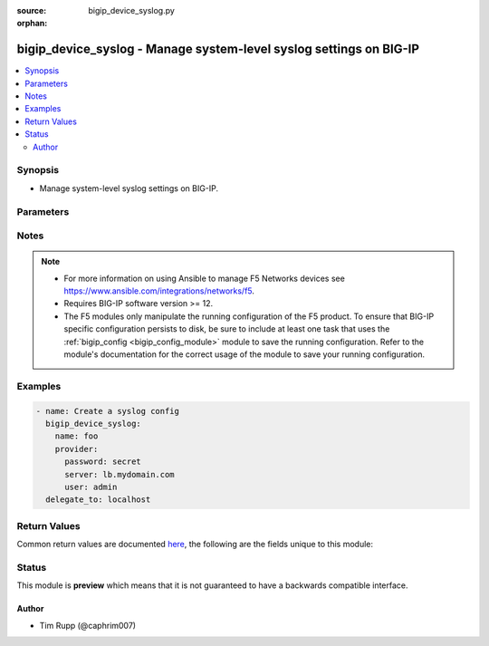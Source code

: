 :source: bigip_device_syslog.py

:orphan:

.. _bigip_device_syslog_module:


bigip_device_syslog - Manage system-level syslog settings on BIG-IP
+++++++++++++++++++++++++++++++++++++++++++++++++++++++++++++++++++

.. versionadded:: 2.8

.. contents::
   :local:
   :depth: 2


Synopsis
--------
- Manage system-level syslog settings on BIG-IP.




Parameters
----------

.. raw:: html

    <table  border=0 cellpadding=0 class="documentation-table">
                                                                                                                                                                                                                                                                                                                                                                                                                                                                                                                                                                                                                                                                                                                                                                                                                                                                                                                                                    
                                                                                                                                                                                                                                                    <tr>
            <th colspan="2">Parameter</th>
            <th>Choices/<font color="blue">Defaults</font></th>
                        <th width="100%">Comments</th>
        </tr>
                    <tr>
                                                                <td colspan="2">
                    <b>auth_priv_from</b>
                                                        </td>
                                <td>
                                                                                                                            <ul><b>Choices:</b>
                                                                                                                                                                <li>alert</li>
                                                                                                                                                                                                <li>crit</li>
                                                                                                                                                                                                <li>debug</li>
                                                                                                                                                                                                <li>emerg</li>
                                                                                                                                                                                                <li>err</li>
                                                                                                                                                                                                <li>info</li>
                                                                                                                                                                                                <li>notice</li>
                                                                                                                                                                                                <li>warning</li>
                                                                                    </ul>
                                                                            </td>
                                                                <td>
                                                                        <div>Specifies the lowest level of messages about user authentication to include in the system log.</div>
                                                                                </td>
            </tr>
                                <tr>
                                                                <td colspan="2">
                    <b>auth_priv_to</b>
                                                        </td>
                                <td>
                                                                                                                            <ul><b>Choices:</b>
                                                                                                                                                                <li>alert</li>
                                                                                                                                                                                                <li>crit</li>
                                                                                                                                                                                                <li>debug</li>
                                                                                                                                                                                                <li>emerg</li>
                                                                                                                                                                                                <li>err</li>
                                                                                                                                                                                                <li>info</li>
                                                                                                                                                                                                <li>notice</li>
                                                                                                                                                                                                <li>warning</li>
                                                                                    </ul>
                                                                            </td>
                                                                <td>
                                                                        <div>Specifies the highest level of messages about user authentication to include in the system log.</div>
                                                                                </td>
            </tr>
                                <tr>
                                                                <td colspan="2">
                    <b>console_log</b>
                                                        </td>
                                <td>
                                                                                                                                                                        <ul><b>Choices:</b>
                                                                                                                                                                <li>no</li>
                                                                                                                                                                                                <li>yes</li>
                                                                                    </ul>
                                                                            </td>
                                                                <td>
                                                                        <div>Enables or disables logging emergency syslog messages to the console.</div>
                                                                                </td>
            </tr>
                                <tr>
                                                                <td colspan="2">
                    <b>cron_from</b>
                                                        </td>
                                <td>
                                                                                                                            <ul><b>Choices:</b>
                                                                                                                                                                <li>alert</li>
                                                                                                                                                                                                <li>crit</li>
                                                                                                                                                                                                <li>debug</li>
                                                                                                                                                                                                <li>emerg</li>
                                                                                                                                                                                                <li>err</li>
                                                                                                                                                                                                <li>info</li>
                                                                                                                                                                                                <li>notice</li>
                                                                                                                                                                                                <li>warning</li>
                                                                                    </ul>
                                                                            </td>
                                                                <td>
                                                                        <div>Specifies the lowest level of messages about time-based scheduling to include in the system log.</div>
                                                                                </td>
            </tr>
                                <tr>
                                                                <td colspan="2">
                    <b>cron_to</b>
                                                        </td>
                                <td>
                                                                                                                            <ul><b>Choices:</b>
                                                                                                                                                                <li>alert</li>
                                                                                                                                                                                                <li>crit</li>
                                                                                                                                                                                                <li>debug</li>
                                                                                                                                                                                                <li>emerg</li>
                                                                                                                                                                                                <li>err</li>
                                                                                                                                                                                                <li>info</li>
                                                                                                                                                                                                <li>notice</li>
                                                                                                                                                                                                <li>warning</li>
                                                                                    </ul>
                                                                            </td>
                                                                <td>
                                                                        <div>Specifies the highest level of messages about time-based scheduling to include in the system log.</div>
                                                                                </td>
            </tr>
                                <tr>
                                                                <td colspan="2">
                    <b>daemon_from</b>
                                                        </td>
                                <td>
                                                                                                                            <ul><b>Choices:</b>
                                                                                                                                                                <li>alert</li>
                                                                                                                                                                                                <li>crit</li>
                                                                                                                                                                                                <li>debug</li>
                                                                                                                                                                                                <li>emerg</li>
                                                                                                                                                                                                <li>err</li>
                                                                                                                                                                                                <li>info</li>
                                                                                                                                                                                                <li>notice</li>
                                                                                                                                                                                                <li>warning</li>
                                                                                    </ul>
                                                                            </td>
                                                                <td>
                                                                        <div>Specifies the lowest level of messages about daemon performance to include in the system log.</div>
                                                                                </td>
            </tr>
                                <tr>
                                                                <td colspan="2">
                    <b>daemon_to</b>
                                                        </td>
                                <td>
                                                                                                                            <ul><b>Choices:</b>
                                                                                                                                                                <li>alert</li>
                                                                                                                                                                                                <li>crit</li>
                                                                                                                                                                                                <li>debug</li>
                                                                                                                                                                                                <li>emerg</li>
                                                                                                                                                                                                <li>err</li>
                                                                                                                                                                                                <li>info</li>
                                                                                                                                                                                                <li>notice</li>
                                                                                                                                                                                                <li>warning</li>
                                                                                    </ul>
                                                                            </td>
                                                                <td>
                                                                        <div>Specifies the highest level of messages about daemon performance to include in the system log.</div>
                                                                                </td>
            </tr>
                                <tr>
                                                                <td colspan="2">
                    <b>include</b>
                                                        </td>
                                <td>
                                                                                                                                                            </td>
                                                                <td>
                                                                        <div>Syslog-NG configuration to include in the device syslog config.</div>
                                                                                </td>
            </tr>
                                <tr>
                                                                <td colspan="2">
                    <b>iso_date</b>
                                                        </td>
                                <td>
                                                                                                                                                                        <ul><b>Choices:</b>
                                                                                                                                                                <li>no</li>
                                                                                                                                                                                                <li>yes</li>
                                                                                    </ul>
                                                                            </td>
                                                                <td>
                                                                        <div>Enables or disables the ISO date format for messages in the log files.</div>
                                                                                </td>
            </tr>
                                <tr>
                                                                <td colspan="2">
                    <b>kern_from</b>
                                                        </td>
                                <td>
                                                                                                                            <ul><b>Choices:</b>
                                                                                                                                                                <li>alert</li>
                                                                                                                                                                                                <li>crit</li>
                                                                                                                                                                                                <li>debug</li>
                                                                                                                                                                                                <li>emerg</li>
                                                                                                                                                                                                <li>err</li>
                                                                                                                                                                                                <li>info</li>
                                                                                                                                                                                                <li>notice</li>
                                                                                                                                                                                                <li>warning</li>
                                                                                    </ul>
                                                                            </td>
                                                                <td>
                                                                        <div>Specifies the lowest level of kernel messages to include in the system log.</div>
                                                                                </td>
            </tr>
                                <tr>
                                                                <td colspan="2">
                    <b>kern_to</b>
                                                        </td>
                                <td>
                                                                                                                            <ul><b>Choices:</b>
                                                                                                                                                                <li>alert</li>
                                                                                                                                                                                                <li>crit</li>
                                                                                                                                                                                                <li>debug</li>
                                                                                                                                                                                                <li>emerg</li>
                                                                                                                                                                                                <li>err</li>
                                                                                                                                                                                                <li>info</li>
                                                                                                                                                                                                <li>notice</li>
                                                                                                                                                                                                <li>warning</li>
                                                                                    </ul>
                                                                            </td>
                                                                <td>
                                                                        <div>Specifies the highest level of kernel messages to include in the system log.</div>
                                                                                </td>
            </tr>
                                <tr>
                                                                <td colspan="2">
                    <b>local6_from</b>
                                                        </td>
                                <td>
                                                                                                                            <ul><b>Choices:</b>
                                                                                                                                                                <li>alert</li>
                                                                                                                                                                                                <li>crit</li>
                                                                                                                                                                                                <li>debug</li>
                                                                                                                                                                                                <li>emerg</li>
                                                                                                                                                                                                <li>err</li>
                                                                                                                                                                                                <li>info</li>
                                                                                                                                                                                                <li>notice</li>
                                                                                                                                                                                                <li>warning</li>
                                                                                    </ul>
                                                                            </td>
                                                                <td>
                                                                        <div>Specifies the lowest error level for messages from the local6 facility to include in the log.</div>
                                                                                </td>
            </tr>
                                <tr>
                                                                <td colspan="2">
                    <b>local6_to</b>
                                                        </td>
                                <td>
                                                                                                                            <ul><b>Choices:</b>
                                                                                                                                                                <li>alert</li>
                                                                                                                                                                                                <li>crit</li>
                                                                                                                                                                                                <li>debug</li>
                                                                                                                                                                                                <li>emerg</li>
                                                                                                                                                                                                <li>err</li>
                                                                                                                                                                                                <li>info</li>
                                                                                                                                                                                                <li>notice</li>
                                                                                                                                                                                                <li>warning</li>
                                                                                    </ul>
                                                                            </td>
                                                                <td>
                                                                        <div>Specifies the highest error level for messages from the local6 facility to include in the log.</div>
                                                                                </td>
            </tr>
                                <tr>
                                                                <td colspan="2">
                    <b>mail_from</b>
                                                        </td>
                                <td>
                                                                                                                            <ul><b>Choices:</b>
                                                                                                                                                                <li>alert</li>
                                                                                                                                                                                                <li>crit</li>
                                                                                                                                                                                                <li>debug</li>
                                                                                                                                                                                                <li>emerg</li>
                                                                                                                                                                                                <li>err</li>
                                                                                                                                                                                                <li>info</li>
                                                                                                                                                                                                <li>notice</li>
                                                                                                                                                                                                <li>warning</li>
                                                                                    </ul>
                                                                            </td>
                                                                <td>
                                                                        <div>Specifies the lowest level of mail log messages to include in the system log.</div>
                                                                                </td>
            </tr>
                                <tr>
                                                                <td colspan="2">
                    <b>mail_to</b>
                                                        </td>
                                <td>
                                                                                                                            <ul><b>Choices:</b>
                                                                                                                                                                <li>alert</li>
                                                                                                                                                                                                <li>crit</li>
                                                                                                                                                                                                <li>debug</li>
                                                                                                                                                                                                <li>emerg</li>
                                                                                                                                                                                                <li>err</li>
                                                                                                                                                                                                <li>info</li>
                                                                                                                                                                                                <li>notice</li>
                                                                                                                                                                                                <li>warning</li>
                                                                                    </ul>
                                                                            </td>
                                                                <td>
                                                                        <div>Specifies the highest level of mail log messages to include in the system log.</div>
                                                                                </td>
            </tr>
                                <tr>
                                                                <td colspan="2">
                    <b>messages_from</b>
                                                        </td>
                                <td>
                                                                                                                            <ul><b>Choices:</b>
                                                                                                                                                                <li>alert</li>
                                                                                                                                                                                                <li>crit</li>
                                                                                                                                                                                                <li>debug</li>
                                                                                                                                                                                                <li>emerg</li>
                                                                                                                                                                                                <li>err</li>
                                                                                                                                                                                                <li>info</li>
                                                                                                                                                                                                <li>notice</li>
                                                                                                                                                                                                <li>warning</li>
                                                                                    </ul>
                                                                            </td>
                                                                <td>
                                                                        <div>Specifies the lowest level of system messages to include in the system log.</div>
                                                                                </td>
            </tr>
                                <tr>
                                                                <td colspan="2">
                    <b>messages_to</b>
                                                        </td>
                                <td>
                                                                                                                            <ul><b>Choices:</b>
                                                                                                                                                                <li>alert</li>
                                                                                                                                                                                                <li>crit</li>
                                                                                                                                                                                                <li>debug</li>
                                                                                                                                                                                                <li>emerg</li>
                                                                                                                                                                                                <li>err</li>
                                                                                                                                                                                                <li>info</li>
                                                                                                                                                                                                <li>notice</li>
                                                                                                                                                                                                <li>warning</li>
                                                                                    </ul>
                                                                            </td>
                                                                <td>
                                                                        <div>Specifies the highest level of system messages to include in the system log.</div>
                                                                                </td>
            </tr>
                                <tr>
                                                                <td colspan="2">
                    <b>password</b>
                    <br/><div style="font-size: small; color: red">required</div>                                    </td>
                                <td>
                                                                                                                                                            </td>
                                                                <td>
                                                                        <div>The password for the user account used to connect to the BIG-IP.</div>
                                                    <div>You may omit this option by setting the environment variable <code>F5_PASSWORD</code>.</div>
                                                                                        <div style="font-size: small; color: darkgreen"><br/>aliases: pass, pwd</div>
                                    </td>
            </tr>
                                <tr>
                                                                <td colspan="2">
                    <b>provider</b>
                                        <br/><div style="font-size: small; color: darkgreen">(added in 2.5)</div>                </td>
                                <td>
                                                                                                                                                                    <b>Default:</b><br/><div style="color: blue">None</div>
                                    </td>
                                                                <td>
                                                                        <div>A dict object containing connection details.</div>
                                                                                </td>
            </tr>
                                                            <tr>
                                                    <td class="elbow-placeholder"></td>
                                                <td colspan="1">
                    <b>password</b>
                    <br/><div style="font-size: small; color: red">required</div>                                    </td>
                                <td>
                                                                                                                                                            </td>
                                                                <td>
                                                                        <div>The password for the user account used to connect to the BIG-IP.</div>
                                                    <div>You may omit this option by setting the environment variable <code>F5_PASSWORD</code>.</div>
                                                                                        <div style="font-size: small; color: darkgreen"><br/>aliases: pass, pwd</div>
                                    </td>
            </tr>
                                <tr>
                                                    <td class="elbow-placeholder"></td>
                                                <td colspan="1">
                    <b>server</b>
                    <br/><div style="font-size: small; color: red">required</div>                                    </td>
                                <td>
                                                                                                                                                            </td>
                                                                <td>
                                                                        <div>The BIG-IP host.</div>
                                                    <div>You may omit this option by setting the environment variable <code>F5_SERVER</code>.</div>
                                                                                </td>
            </tr>
                                <tr>
                                                    <td class="elbow-placeholder"></td>
                                                <td colspan="1">
                    <b>server_port</b>
                                                        </td>
                                <td>
                                                                                                                                                                    <b>Default:</b><br/><div style="color: blue">443</div>
                                    </td>
                                                                <td>
                                                                        <div>The BIG-IP server port.</div>
                                                    <div>You may omit this option by setting the environment variable <code>F5_SERVER_PORT</code>.</div>
                                                                                </td>
            </tr>
                                <tr>
                                                    <td class="elbow-placeholder"></td>
                                                <td colspan="1">
                    <b>user</b>
                    <br/><div style="font-size: small; color: red">required</div>                                    </td>
                                <td>
                                                                                                                                                            </td>
                                                                <td>
                                                                        <div>The username to connect to the BIG-IP with. This user must have administrative privileges on the device.</div>
                                                    <div>You may omit this option by setting the environment variable <code>F5_USER</code>.</div>
                                                                                </td>
            </tr>
                                <tr>
                                                    <td class="elbow-placeholder"></td>
                                                <td colspan="1">
                    <b>validate_certs</b>
                                                        </td>
                                <td>
                                                                                                                                                                                                                    <ul><b>Choices:</b>
                                                                                                                                                                <li>no</li>
                                                                                                                                                                                                <li><div style="color: blue"><b>yes</b>&nbsp;&larr;</div></li>
                                                                                    </ul>
                                                                            </td>
                                                                <td>
                                                                        <div>If <code>no</code>, SSL certificates are not validated. Use this only on personally controlled sites using self-signed certificates.</div>
                                                    <div>You may omit this option by setting the environment variable <code>F5_VALIDATE_CERTS</code>.</div>
                                                                                </td>
            </tr>
                                <tr>
                                                    <td class="elbow-placeholder"></td>
                                                <td colspan="1">
                    <b>timeout</b>
                                                        </td>
                                <td>
                                                                                                                                                                    <b>Default:</b><br/><div style="color: blue">10</div>
                                    </td>
                                                                <td>
                                                                        <div>Specifies the timeout in seconds for communicating with the network device for either connecting or sending commands.  If the timeout is exceeded before the operation is completed, the module will error.</div>
                                                                                </td>
            </tr>
                                <tr>
                                                    <td class="elbow-placeholder"></td>
                                                <td colspan="1">
                    <b>ssh_keyfile</b>
                                                        </td>
                                <td>
                                                                                                                                                            </td>
                                                                <td>
                                                                        <div>Specifies the SSH keyfile to use to authenticate the connection to the remote device.  This argument is only used for <em>cli</em> transports.</div>
                                                    <div>You may omit this option by setting the environment variable <code>ANSIBLE_NET_SSH_KEYFILE</code>.</div>
                                                                                </td>
            </tr>
                                <tr>
                                                    <td class="elbow-placeholder"></td>
                                                <td colspan="1">
                    <b>transport</b>
                                                        </td>
                                <td>
                                                                                                                            <ul><b>Choices:</b>
                                                                                                                                                                <li><div style="color: blue"><b>rest</b>&nbsp;&larr;</div></li>
                                                                                                                                                                                                <li>cli</li>
                                                                                    </ul>
                                                                            </td>
                                                                <td>
                                                                        <div>Configures the transport connection to use when connecting to the remote device.</div>
                                                                                </td>
            </tr>
                    
                                                <tr>
                                                                <td colspan="2">
                    <b>server</b>
                    <br/><div style="font-size: small; color: red">required</div>                                    </td>
                                <td>
                                                                                                                                                            </td>
                                                                <td>
                                                                        <div>The BIG-IP host.</div>
                                                    <div>You may omit this option by setting the environment variable <code>F5_SERVER</code>.</div>
                                                                                </td>
            </tr>
                                <tr>
                                                                <td colspan="2">
                    <b>server_port</b>
                                        <br/><div style="font-size: small; color: darkgreen">(added in 2.2)</div>                </td>
                                <td>
                                                                                                                                                                    <b>Default:</b><br/><div style="color: blue">443</div>
                                    </td>
                                                                <td>
                                                                        <div>The BIG-IP server port.</div>
                                                    <div>You may omit this option by setting the environment variable <code>F5_SERVER_PORT</code>.</div>
                                                                                </td>
            </tr>
                                <tr>
                                                                <td colspan="2">
                    <b>user</b>
                    <br/><div style="font-size: small; color: red">required</div>                                    </td>
                                <td>
                                                                                                                                                            </td>
                                                                <td>
                                                                        <div>The username to connect to the BIG-IP with. This user must have administrative privileges on the device.</div>
                                                    <div>You may omit this option by setting the environment variable <code>F5_USER</code>.</div>
                                                                                </td>
            </tr>
                                <tr>
                                                                <td colspan="2">
                    <b>user_log_from</b>
                                                        </td>
                                <td>
                                                                                                                            <ul><b>Choices:</b>
                                                                                                                                                                <li>alert</li>
                                                                                                                                                                                                <li>crit</li>
                                                                                                                                                                                                <li>debug</li>
                                                                                                                                                                                                <li>emerg</li>
                                                                                                                                                                                                <li>err</li>
                                                                                                                                                                                                <li>info</li>
                                                                                                                                                                                                <li>notice</li>
                                                                                                                                                                                                <li>warning</li>
                                                                                    </ul>
                                                                            </td>
                                                                <td>
                                                                        <div>Specifies the lowest level of user account messages to include in the system log.</div>
                                                                                </td>
            </tr>
                                <tr>
                                                                <td colspan="2">
                    <b>user_log_to</b>
                                                        </td>
                                <td>
                                                                                                                            <ul><b>Choices:</b>
                                                                                                                                                                <li>alert</li>
                                                                                                                                                                                                <li>crit</li>
                                                                                                                                                                                                <li>debug</li>
                                                                                                                                                                                                <li>emerg</li>
                                                                                                                                                                                                <li>err</li>
                                                                                                                                                                                                <li>info</li>
                                                                                                                                                                                                <li>notice</li>
                                                                                                                                                                                                <li>warning</li>
                                                                                    </ul>
                                                                            </td>
                                                                <td>
                                                                        <div>Specifies the highest level of user account messages to include in the system log.</div>
                                                                                </td>
            </tr>
                                <tr>
                                                                <td colspan="2">
                    <b>validate_certs</b>
                                        <br/><div style="font-size: small; color: darkgreen">(added in 2.0)</div>                </td>
                                <td>
                                                                                                                                                                                                                    <ul><b>Choices:</b>
                                                                                                                                                                <li>no</li>
                                                                                                                                                                                                <li><div style="color: blue"><b>yes</b>&nbsp;&larr;</div></li>
                                                                                    </ul>
                                                                            </td>
                                                                <td>
                                                                        <div>If <code>no</code>, SSL certificates are not validated. Use this only on personally controlled sites using self-signed certificates.</div>
                                                    <div>You may omit this option by setting the environment variable <code>F5_VALIDATE_CERTS</code>.</div>
                                                                                </td>
            </tr>
                        </table>
    <br/>


Notes
-----

.. note::
    - For more information on using Ansible to manage F5 Networks devices see https://www.ansible.com/integrations/networks/f5.
    - Requires BIG-IP software version >= 12.
    - The F5 modules only manipulate the running configuration of the F5 product. To ensure that BIG-IP specific configuration persists to disk, be sure to include at least one task that uses the :ref:`bigip_config <bigip_config_module>` module to save the running configuration. Refer to the module's documentation for the correct usage of the module to save your running configuration.


Examples
--------

.. code-block:: yaml

    
    - name: Create a syslog config
      bigip_device_syslog:
        name: foo
        provider:
          password: secret
          server: lb.mydomain.com
          user: admin
      delegate_to: localhost




Return Values
-------------
Common return values are documented `here <https://docs.ansible.com/ansible/latest/reference_appendices/common_return_values.html>`_, the following are the fields unique to this module:

.. raw:: html

    <table border=0 cellpadding=0 class="documentation-table">
                                                                                                                                                                                                                                                                                                                                                                                                                                                                                                                                                                                                                                                        <tr>
            <th colspan="1">Key</th>
            <th>Returned</th>
            <th width="100%">Description</th>
        </tr>
                    <tr>
                                <td colspan="1">
                    <b>auth_priv_from</b>
                    <br/><div style="font-size: small; color: red">str</div>
                </td>
                <td>changed</td>
                <td>
                                            <div>The new lowest user authentication logging level</div>
                                        <br/>
                                            <div style="font-size: smaller"><b>Sample:</b></div>
                                                <div style="font-size: smaller; color: blue; word-wrap: break-word; word-break: break-all;">alert</div>
                                    </td>
            </tr>
                                <tr>
                                <td colspan="1">
                    <b>auth_priv_to</b>
                    <br/><div style="font-size: small; color: red">str</div>
                </td>
                <td>changed</td>
                <td>
                                            <div>The new highest user authentication logging level.</div>
                                        <br/>
                                            <div style="font-size: smaller"><b>Sample:</b></div>
                                                <div style="font-size: smaller; color: blue; word-wrap: break-word; word-break: break-all;">emerg</div>
                                    </td>
            </tr>
                                <tr>
                                <td colspan="1">
                    <b>console_log</b>
                    <br/><div style="font-size: small; color: red">bool</div>
                </td>
                <td>changed</td>
                <td>
                                            <div>Whether logging to console is enabled or not.</div>
                                        <br/>
                                            <div style="font-size: smaller"><b>Sample:</b></div>
                                                <div style="font-size: smaller; color: blue; word-wrap: break-word; word-break: break-all;">True</div>
                                    </td>
            </tr>
                                <tr>
                                <td colspan="1">
                    <b>cron_from</b>
                    <br/><div style="font-size: small; color: red">str</div>
                </td>
                <td>changed</td>
                <td>
                                            <div>The new lowest time-based scheduling logging level.</div>
                                        <br/>
                                            <div style="font-size: smaller"><b>Sample:</b></div>
                                                <div style="font-size: smaller; color: blue; word-wrap: break-word; word-break: break-all;">emerg</div>
                                    </td>
            </tr>
                                <tr>
                                <td colspan="1">
                    <b>cron_to</b>
                    <br/><div style="font-size: small; color: red">str</div>
                </td>
                <td>changed</td>
                <td>
                                            <div>The new highest time-based scheduling logging level.</div>
                                        <br/>
                                            <div style="font-size: smaller"><b>Sample:</b></div>
                                                <div style="font-size: smaller; color: blue; word-wrap: break-word; word-break: break-all;">alert</div>
                                    </td>
            </tr>
                                <tr>
                                <td colspan="1">
                    <b>daemon_from</b>
                    <br/><div style="font-size: small; color: red">str</div>
                </td>
                <td>changed</td>
                <td>
                                            <div>The new lowest daemon performance logging level.</div>
                                        <br/>
                                            <div style="font-size: smaller"><b>Sample:</b></div>
                                                <div style="font-size: smaller; color: blue; word-wrap: break-word; word-break: break-all;">alert</div>
                                    </td>
            </tr>
                                <tr>
                                <td colspan="1">
                    <b>daemon_to</b>
                    <br/><div style="font-size: small; color: red">str</div>
                </td>
                <td>changed</td>
                <td>
                                            <div>The new highest daemon performance logging level.</div>
                                        <br/>
                                            <div style="font-size: smaller"><b>Sample:</b></div>
                                                <div style="font-size: smaller; color: blue; word-wrap: break-word; word-break: break-all;">alert</div>
                                    </td>
            </tr>
                                <tr>
                                <td colspan="1">
                    <b>include</b>
                    <br/><div style="font-size: small; color: red">str</div>
                </td>
                <td>changed</td>
                <td>
                                            <div>The new extra syslog-ng configuration to include in syslog config.</div>
                                        <br/>
                                            <div style="font-size: smaller"><b>Sample:</b></div>
                                                <div style="font-size: smaller; color: blue; word-wrap: break-word; word-break: break-all;">filter f_remote_syslog { not (facility(local6)) };</div>
                                    </td>
            </tr>
                                <tr>
                                <td colspan="1">
                    <b>iso_date</b>
                    <br/><div style="font-size: small; color: red">bool</div>
                </td>
                <td>changed</td>
                <td>
                                            <div>Whether ISO date format in logs is enabled or not</div>
                                        <br/>
                                    </td>
            </tr>
                                <tr>
                                <td colspan="1">
                    <b>kern_from</b>
                    <br/><div style="font-size: small; color: red">str</div>
                </td>
                <td>changed</td>
                <td>
                                            <div>The new lowest kernel messages logging level.</div>
                                        <br/>
                                            <div style="font-size: smaller"><b>Sample:</b></div>
                                                <div style="font-size: smaller; color: blue; word-wrap: break-word; word-break: break-all;">alert</div>
                                    </td>
            </tr>
                                <tr>
                                <td colspan="1">
                    <b>kern_to</b>
                    <br/><div style="font-size: small; color: red">str</div>
                </td>
                <td>changed</td>
                <td>
                                            <div>The new highest kernel messages logging level.</div>
                                        <br/>
                                            <div style="font-size: smaller"><b>Sample:</b></div>
                                                <div style="font-size: smaller; color: blue; word-wrap: break-word; word-break: break-all;">alert</div>
                                    </td>
            </tr>
                                <tr>
                                <td colspan="1">
                    <b>local6_from</b>
                    <br/><div style="font-size: small; color: red">str</div>
                </td>
                <td>changed</td>
                <td>
                                            <div>The new lowest local6 facility logging level.</div>
                                        <br/>
                                            <div style="font-size: smaller"><b>Sample:</b></div>
                                                <div style="font-size: smaller; color: blue; word-wrap: break-word; word-break: break-all;">alert</div>
                                    </td>
            </tr>
                                <tr>
                                <td colspan="1">
                    <b>local6_to</b>
                    <br/><div style="font-size: small; color: red">str</div>
                </td>
                <td>changed</td>
                <td>
                                            <div>The new highest local6 facility logging level.</div>
                                        <br/>
                                            <div style="font-size: smaller"><b>Sample:</b></div>
                                                <div style="font-size: smaller; color: blue; word-wrap: break-word; word-break: break-all;">alert</div>
                                    </td>
            </tr>
                                <tr>
                                <td colspan="1">
                    <b>mail_from</b>
                    <br/><div style="font-size: small; color: red">str</div>
                </td>
                <td>changed</td>
                <td>
                                            <div>The new lowest mail log logging level.</div>
                                        <br/>
                                            <div style="font-size: smaller"><b>Sample:</b></div>
                                                <div style="font-size: smaller; color: blue; word-wrap: break-word; word-break: break-all;">alert</div>
                                    </td>
            </tr>
                                <tr>
                                <td colspan="1">
                    <b>mail_to</b>
                    <br/><div style="font-size: small; color: red">str</div>
                </td>
                <td>changed</td>
                <td>
                                            <div>The new highest mail log logging level.</div>
                                        <br/>
                                            <div style="font-size: smaller"><b>Sample:</b></div>
                                                <div style="font-size: smaller; color: blue; word-wrap: break-word; word-break: break-all;">alert</div>
                                    </td>
            </tr>
                                <tr>
                                <td colspan="1">
                    <b>messages_from</b>
                    <br/><div style="font-size: small; color: red">str</div>
                </td>
                <td>changed</td>
                <td>
                                            <div>The new lowest system logging level.</div>
                                        <br/>
                                            <div style="font-size: smaller"><b>Sample:</b></div>
                                                <div style="font-size: smaller; color: blue; word-wrap: break-word; word-break: break-all;">alert</div>
                                    </td>
            </tr>
                                <tr>
                                <td colspan="1">
                    <b>messages_to</b>
                    <br/><div style="font-size: small; color: red">str</div>
                </td>
                <td>changed</td>
                <td>
                                            <div>The new highest system logging level.</div>
                                        <br/>
                                            <div style="font-size: smaller"><b>Sample:</b></div>
                                                <div style="font-size: smaller; color: blue; word-wrap: break-word; word-break: break-all;">alert</div>
                                    </td>
            </tr>
                                <tr>
                                <td colspan="1">
                    <b>user_log_from</b>
                    <br/><div style="font-size: small; color: red">str</div>
                </td>
                <td>changed</td>
                <td>
                                            <div>The new lowest user account logging level.</div>
                                        <br/>
                                            <div style="font-size: smaller"><b>Sample:</b></div>
                                                <div style="font-size: smaller; color: blue; word-wrap: break-word; word-break: break-all;">alert</div>
                                    </td>
            </tr>
                                <tr>
                                <td colspan="1">
                    <b>user_log_to</b>
                    <br/><div style="font-size: small; color: red">str</div>
                </td>
                <td>changed</td>
                <td>
                                            <div>The new highest user account logging level.</div>
                                        <br/>
                                            <div style="font-size: smaller"><b>Sample:</b></div>
                                                <div style="font-size: smaller; color: blue; word-wrap: break-word; word-break: break-all;">alert</div>
                                    </td>
            </tr>
                        </table>
    <br/><br/>


Status
------



This module is **preview** which means that it is not guaranteed to have a backwards compatible interface.




Author
~~~~~~

- Tim Rupp (@caphrim007)

